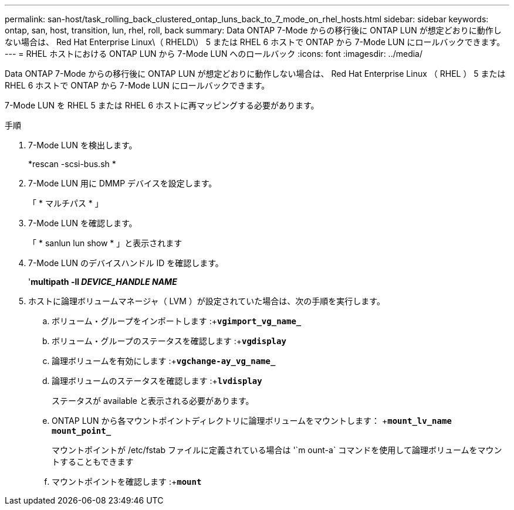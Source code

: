 ---
permalink: san-host/task_rolling_back_clustered_ontap_luns_back_to_7_mode_on_rhel_hosts.html 
sidebar: sidebar 
keywords: ontap, san, host, transition, lun, rhel, roll, back 
summary: Data ONTAP 7-Mode からの移行後に ONTAP LUN が想定どおりに動作しない場合は、 Red Hat Enterprise Linux\（ RHELD\） 5 または RHEL 6 ホストで ONTAP から 7-Mode LUN にロールバックできます。 
---
= RHEL ホストにおける ONTAP LUN から 7-Mode LUN へのロールバック
:icons: font
:imagesdir: ../media/


[role="lead"]
Data ONTAP 7-Mode からの移行後に ONTAP LUN が想定どおりに動作しない場合は、 Red Hat Enterprise Linux （ RHEL ） 5 または RHEL 6 ホストで ONTAP から 7-Mode LUN にロールバックできます。

7-Mode LUN を RHEL 5 または RHEL 6 ホストに再マッピングする必要があります。

.手順
. 7-Mode LUN を検出します。
+
*rescan -scsi-bus.sh *

. 7-Mode LUN 用に DMMP デバイスを設定します。
+
「 * マルチパス * 」

. 7-Mode LUN を確認します。
+
「 * sanlun lun show * 」と表示されます

. 7-Mode LUN のデバイスハンドル ID を確認します。
+
'*multipath -ll _DEVICE_HANDLE NAME_*

. ホストに論理ボリュームマネージャ（ LVM ）が設定されていた場合は、次の手順を実行します。
+
.. ボリューム・グループをインポートします :+`*vgimport_vg_name_*`
.. ボリューム・グループのステータスを確認します :+`*vgdisplay*`
.. 論理ボリュームを有効にします :+`*vgchange-ay_vg_name_*`
.. 論理ボリュームのステータスを確認します :+`*lvdisplay*`
+
ステータスが available と表示される必要があります。

.. ONTAP LUN から各マウントポイントディレクトリに論理ボリュームをマウントします： +`*mount_lv_name mount_point_*`
+
マウントポイントが /etc/fstab ファイルに定義されている場合は '`m ount-a` コマンドを使用して論理ボリュームをマウントすることもできます

.. マウントポイントを確認します :+`*mount*`



